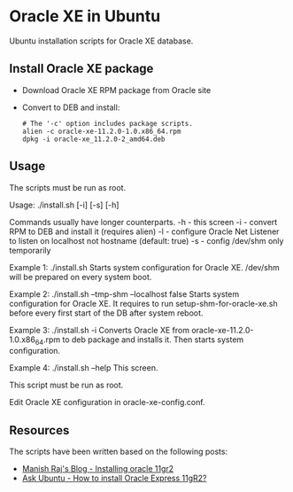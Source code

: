 * Oracle XE in Ubuntu
  Ubuntu installation scripts for Oracle XE database.

** Install Oracle XE package
  - Download Oracle XE RPM package from Oracle site
  - Convert to DEB and install:
    #+BEGIN_SRC shell
    # The '-c' option includes package scripts.
    alien -c oracle-xe-11.2.0-1.0.x86_64.rpm
    dpkg -i oracle-xe_11.2.0-2_amd64.deb
    #+END_SRC

** Usage
   #+BEGIT_SRC shell
   The scripts must be run as root.

   Usage: ./install.sh [-i] [-s] [-h]
   
   Commands usually have longer counterparts.
     -h    - this screen
     -i    - convert RPM to DEB and install it (requires alien)
     -l    - configure Oracle Net Listener to listen on localhost not hostname (default: true)
     -s    - config /dev/shm only temporarily
   
   Example 1: ./install.sh
     Starts system configuration for Oracle XE.
     /dev/shm will be prepared on every system boot.
   
   Example 2: ./install.sh --tmp-shm --localhost false
     Starts system configuration for Oracle XE.
     It requires to run setup-shm-for-oracle-xe.sh before every first
     start of the DB after system reboot.
   
   Example 3: ./install.sh -i
     Converts Oracle XE from oracle-xe-11.2.0-1.0.x86_64.rpm to deb package
     and installs it. Then starts system configuration.
   
   Example 4: ./install.sh --help
     This screen.
   
   This script must be run as root.
   
   Edit Oracle XE configuration in oracle-xe-config.conf.
   #+END_SRC
** Resources
   The scripts have been written based on the following posts:
   - [[http://meandmyubuntulinux.blogspot.ca/2012/05/installing-oracle-11g-r2-express.html][Manish Raj's Blog - Installing oracle 11gr2]]
   - [[http://askubuntu.com/questions/198163/how-to-install-oracle-express-11gr2][Ask Ubuntu - How to install Oracle Express 11gR2?]]
